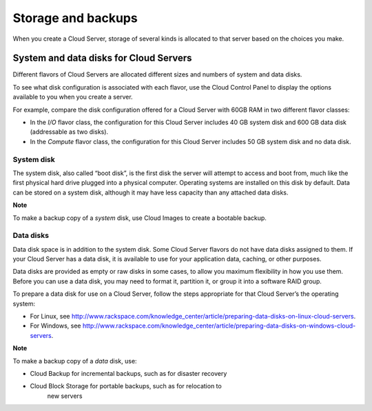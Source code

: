 Storage and backups
-------------------
When you create a Cloud Server, storage of several kinds is allocated to
that server based on the choices you make.

System and data disks for Cloud Servers
~~~~~~~~~~~~~~~~~~~~~~~~~~~~~~~~~~~~~~~
Different flavors of Cloud Servers are allocated different sizes and
numbers of system and data disks.

To see what disk configuration is associated with each flavor, use the
Cloud Control Panel to display the options available to you when you
create a server.

For example, compare the disk configuration offered for a Cloud Server
with 60GB RAM in two different flavor classes:

-  In the \ *I/O* flavor class, the configuration for this Cloud Server
   includes 40 GB system disk and 600 GB data disk (addressable as two
   disks).

-  In the \ *Compute* flavor class, the configuration for this Cloud
   Server includes 50 GB system disk and no data disk.

System disk
^^^^^^^^^^^
The system disk, also called “boot disk”, is the first disk the server
will attempt to access and boot from, much like the first physical hard
drive plugged into a physical computer. Operating systems are installed
on this disk by default. Data can be stored on a system disk, although
it may have less capacity than any attached data disks.

**Note**

To make a backup copy of a \ *system* disk, use Cloud Images to create a
bootable backup.

Data disks
^^^^^^^^^^
Data disk space is in addition to the system disk. Some Cloud Server
flavors do not have data disks assigned to them. If your Cloud Server
has a data disk, it is available to use for your application data,
caching, or other purposes.

Data disks are provided as empty or raw disks in some cases, to allow
you maximum flexibility in how you use them. Before you can use a data
disk, you may need to format it, partition it, or group it into a
software RAID group.

To prepare a data disk for use on a Cloud Server, follow the steps
appropriate for that Cloud Server’s the operating system:

-  For Linux,
   see \ http://www.rackspace.com/knowledge_center/article/preparing-data-disks-on-linux-cloud-servers.

-  For Windows,
   see \ http://www.rackspace.com/knowledge_center/article/preparing-data-disks-on-windows-cloud-servers.

**Note**

To make a backup copy of a \ *data* disk, use:

-  Cloud Backup for incremental backups, such as for disaster recovery

-  Cloud Block Storage for portable backups, such as for relocation to
       new servers

